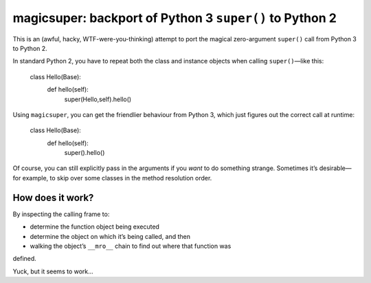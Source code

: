 
magicsuper: backport of Python 3 ``super()`` to Python 2
=========================================================================

This is an (awful, hacky, WTF-were-you-thinking) attempt to port the magical
zero-argument ``super()`` call from Python 3 to Python 2.

In standard Python 2, you have to repeat both the
class and instance objects when calling ``super()``—like this:

    class Hello(Base):
        def hello(self):
            super(Hello,self).hello()

Using ``magicsuper``, you can get the friendlier behaviour from Python 3, which
just figures out the correct call at runtime:

    class Hello(Base):
        def hello(self):
            super().hello()

Of course, you can still explicitly pass in the arguments if you *want* to do
something strange.  Sometimes it’s desirable—for example, to skip over
some classes in the method resolution order.


How does it work?  
-----------------

By inspecting the calling frame to:

- determine the function object being executed
- determine the object on which it’s being called, and then
- walking the object’s ``__mro__`` chain to find out where that function was
defined.  

Yuck, but it seems to work...

